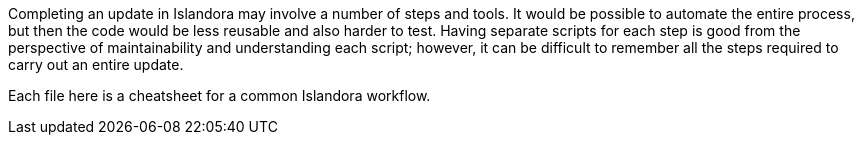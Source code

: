 Completing an update in Islandora may involve a number of steps and tools. It would be possible to automate the entire process, but then the code would be less reusable and also harder to test. Having separate scripts for each step is good from the perspective of maintainability and understanding each script; however, it can be difficult to remember all the steps required to carry out an entire update.

Each file here is a cheatsheet for a common Islandora workflow.
